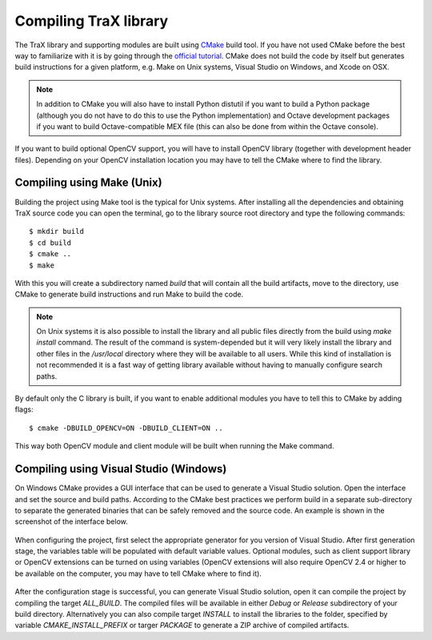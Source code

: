 Compiling TraX library
======================

The TraX library and supporting modules are built using `CMake <https://cmake.org/>`_ build tool. If you have not used CMake before the best way to familiarize with it is by going through the `official tutorial <https://cmake.org/cmake-tutorial/>`_. CMake does not build the code by itself but generates build instructions for a given platform, e.g. Make on Unix systems, Visual Studio on Windows, and Xcode on OSX.

.. note:: In addition to CMake you will also have to install Python distutil if you want to build a Python package (although you do not have to do this to use the Python implementation) and Octave development packages if you want to build Octave-compatible MEX file (this can also be done from within the Octave console).

If you want to build optional OpenCV support, you will have to install OpenCV library (together with development header files). Depending on your OpenCV installation location you may have to tell the CMake where to find the library.

Compiling using Make (Unix)
---------------------------

Building the project using Make tool is the typical for Unix systems. After installing all the dependencies and obtaining TraX source code you can open the terminal, go to the library source root directory and type the following commands::

    $ mkdir build
    $ cd build
    $ cmake ..
    $ make

With this you will create a subdirectory named `build` that will contain all the build artifacts, move to the directory, use CMake to generate build instructions and run Make to build the code.

.. note:: On Unix systems it is also possible to install the library and all public files directly from the build using `make install` command. The result of the command is system-depended but it will very likely install the library and other files in the `/usr/local` directory where they will be available to all users. While this kind of installation is not recommended it is a fast way of getting library available without having to manually configure search paths.

By default only the C library is built, if you want to enable additional modules you have to tell this to CMake by adding flags::

    $ cmake -DBUILD_OPENCV=ON -DBUILD_CLIENT=ON ..

This way both OpenCV module and client module will be built when running the Make command.

Compiling using Visual Studio (Windows)
---------------------------------------

On Windows CMake provides a GUI interface that can be used to generate a Visual Studio solution. Open the interface and set the source and build paths. According to the CMake best practices we perform build in a separate sub-directory to separate the generated binaries that can be safely removed and the source code. An example is shown in the screenshot of the interface below.

.. figure:: images/windows_cmake_clean.png
   :align: center
   :alt: CMake GUI interface before configuration step.

When configuring the project, first select the appropriate generator for you version of Visual Studio. After first generation stage, the variables table will be populated with default variable values. Optional modules, such as client support library or OpenCV extensions can be turned on using variables (OpenCV extensions will also require OpenCV 2.4 or higher to be available on the computer, you may have to tell CMake where to find it).

.. figure:: images/windows_cmake_variables.png
   :align: center
   :alt: CMake GUI interface after configuration step, shown optional features flag variables.

After the configuration stage is successful, you can generate Visual Studio solution, open it can compile the project by compiling the target `ALL_BUILD`. The compiled files will be available in either `Debug` or `Release` subdirectory of your build directory. Alternatively you can also compile target `INSTALL` to install the libraries to the folder, specified by variable `CMAKE_INSTALL_PREFIX` or targer `PACKAGE` to generate a ZIP archive of compiled artifacts.




